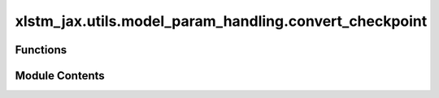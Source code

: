 xlstm_jax.utils.model_param_handling.convert_checkpoint
=======================================================

.. py:module:: xlstm_jax.utils.model_param_handling.convert_checkpoint


Functions
---------

.. autoapisummary::

   xlstm_jax.utils.model_param_handling.convert_checkpoint.convert_orbax_checkpoint_to_torch_state_dict


Module Contents
---------------

.. py:function:: convert_orbax_checkpoint_to_torch_state_dict(orbax_pytree, split_blocks = True, blocks_layer_name = 'blocks')

   Convert orbax pytree params to a (flat) torch state dict.

   :param orbax_pytree: The orbax pytree params.
   :type orbax_pytree: dict[str, Any]
   :param split_blocks: Whether to split the parameters of the blocks into individual tensors. Defaults to True.
                        Jax stores the weight tensors/arrays of the all blocks in
                        a single tensor/array with the first dimension being the number of blocks.
                        PyTorch expects the weights of each block to be a separate tensor/array.
                        This is why we split the weights of each block into separate tensors/arrays.
   :type split_blocks: bool
   :param blocks_layer_name: The blocks layer name to split parameters by. Defaults to "blocks".
   :type blocks_layer_name: str

   :returns: The torch state dict.
   :rtype: dict[str, torch.Tensor]


